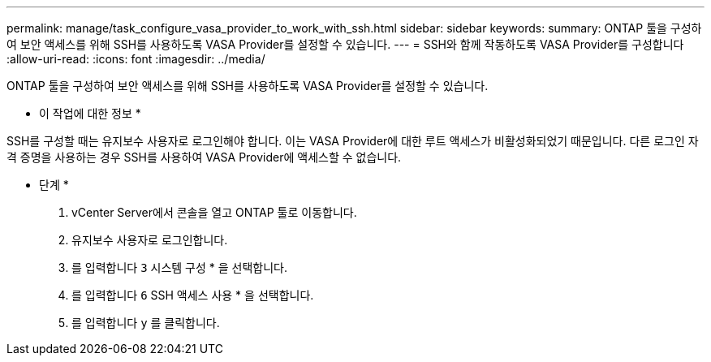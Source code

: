 ---
permalink: manage/task_configure_vasa_provider_to_work_with_ssh.html 
sidebar: sidebar 
keywords:  
summary: ONTAP 툴을 구성하여 보안 액세스를 위해 SSH를 사용하도록 VASA Provider를 설정할 수 있습니다. 
---
= SSH와 함께 작동하도록 VASA Provider를 구성합니다
:allow-uri-read: 
:icons: font
:imagesdir: ../media/


[role="lead"]
ONTAP 툴을 구성하여 보안 액세스를 위해 SSH를 사용하도록 VASA Provider를 설정할 수 있습니다.

* 이 작업에 대한 정보 *

SSH를 구성할 때는 유지보수 사용자로 로그인해야 합니다. 이는 VASA Provider에 대한 루트 액세스가 비활성화되었기 때문입니다. 다른 로그인 자격 증명을 사용하는 경우 SSH를 사용하여 VASA Provider에 액세스할 수 없습니다.

* 단계 *

. vCenter Server에서 콘솔을 열고 ONTAP 툴로 이동합니다.
. 유지보수 사용자로 로그인합니다.
. 를 입력합니다 `3` 시스템 구성 * 을 선택합니다.
. 를 입력합니다 `6` SSH 액세스 사용 * 을 선택합니다.
. 를 입력합니다 `y` 를 클릭합니다.

